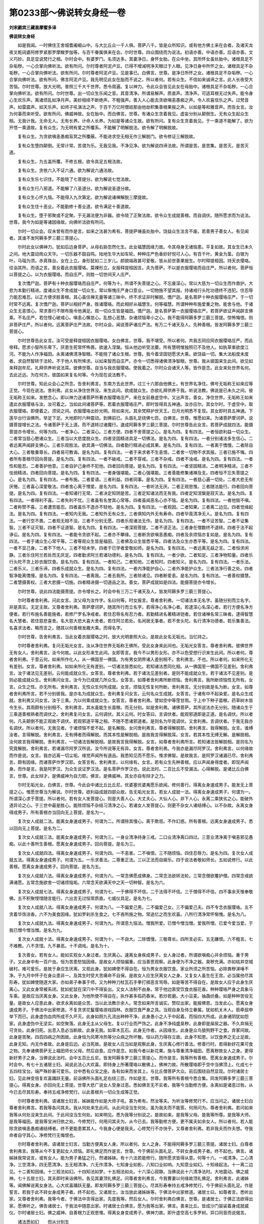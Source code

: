 第0233部～佛说转女身经一卷
==============================

**刘宋罽宾三藏昙摩蜜多译**

**佛说转女身经**


　　如是我闻。一时佛住王舍城耆阇崛山中。与大比丘众一千人俱。菩萨八千。皆是众所知识。或有他方佛土来在会者。及诸天龙夜叉乾闼婆阿修罗紧那罗摩睺罗伽等。与百千眷属俱来在会。尔时世尊。四众围绕而为说法。初语亦善。中语亦善。后语亦善。文义巧妙。具足显说梵行之相。尔时会中。有婆罗门。名须达多。其妻净日。身怀女胎。在众中坐。其所怀女虽处胎中。诸根具足不杂垢秽。一心合掌向佛听法。欲有所问。尔时尊者阿泥卢豆。已得不增减明净天眼过于人眼。见净日身中所怀之女。诸根具足不杂垢秽。一心合掌向佛听法。欲有所问。尔时尊者阿泥卢豆。见是事已。白佛言。世尊。是净日所怀之女。诸根具足不杂垢秽。一心合掌向佛听法。欲有所问。佛言阿泥卢豆。我先明见此女在胎而不说之。所以者何。若有众生。不信如来诚谛之言。此人长夜受大苦恼。尔时世尊。放大光明。普照三千大千世界。悉令周遍。复以神力。令此众会皆见此女在母胎中。诸根具足不杂垢秽。一心合掌向佛听法。欲有所问。尔时世尊。出一切众生乐闻之音。其音清净。所谓易解声。质直声。清净声。可适耳根无过失声。能令身心生欢乐声。离诸烦乱如净月声。美妙相续不断绝声。不粗强声。善入人心能去贪欲嗔恚愚痴之声。令人欢喜信乐之声。过梵音声。如雷震声。如天乐声。如师子吼演法之声。于百千万亿阿僧祇那由他劫积集善根果报之声。以如是等和雅音声。而告女言。汝为何事而来听受。欲有所问。佛威神故。女在胎中。而白佛言。世尊。有诸众生贪着我见。虚妄分别从颠倒生。无有众生起众生相。无我计我。无命无人。无有长养。计命人长养。为如是等诸众生故。欲有所问。复有众生贪着我见。于一乘道不能解了。欲为开悟一乘道故。复有众生。为无明有爱之所覆系。不能解了明解脱法。欲令解了明解脱故。

　　复有众生。为贪欲嗔恚愚痴盲冥之所覆蔽。不能进求空无相无作三解脱门。欲令修证三解脱故。

　　复有众生堕四颠倒。无常计常。苦谓为乐。无我见我。不净见净。欲为解说四谛法故。所谓是苦。是苦集。是苦灭。是苦灭道。

　　复有众生。为五盖所覆。不修五根。欲令具足五根法故。

　　复有众生。贪依六入不证六通。欲为解说六通法故。

　　复有众生乐七识住。不能晓了七菩提分。欲为解说七觉法故。

　　复有众生行八邪道。不能解了八圣道分。欲为解说圣道分故。

　　复有众生心怀九恼。不能得入九次第定。欲为解说诸禅解脱三摩提故。

　　复有众生住十恶业。不能勤修十善业道。欲令满足十善道故。

　　复有众生。堕于邪聚或不定聚。于无漏法便为非器。欲令晓了正聚法故。欲令众生成就善根。而自调伏。随所愿求而为说法。世尊。我今为如是等诸因缘故。向佛听法欲有所问。

　　尔时一切众会。叹未曾有而作是言。如来之法甚为希有。菩提萨埵虽处胎中。饶益众生法言不废。若善男子善女人。有见闻者。其谁不发阿耨多罗三藐三菩提心。

　　尔时此女以佛神力。犹如后边身菩萨。从母右胁忽然化生。此女福慧因缘力故。令其母身无诸恼患。平复如故。其女生已未久之间。地大震动雨众天华。一切乐器不鼓自鸣。陆地生华大如车轮。种种庄严色香妙好悦可人心。有百千叶。黄金为茎。白银为叶。马瑙为须。赤真珠台。女在上立。身形犹如二三岁儿。颜貌端政甚可爱敬。皆从前世善果报生。尔时释提桓因。持天衣璎珞。往诣其所。而语之言。善女着此衣服璎珞。莫裸形立。女报释提桓因言。夫为菩萨。不以是衣服璎珞而自庄严。所以者何。菩萨恒以菩提之心。以为衣服璎珞。而自庄严。则胜一切世间天人庄严。

　　复次憍尸迦。菩萨有十种衣服璎珞而自庄严。何等为十。所谓不失菩提之心。不忘废深心。常以大慈为一切众生而作救护。大悲为本勤行精进。度诸众生不舍成就一切众生。常以惭愧庄严身口意业。一切物施不望其报。持诸戒行头陀功德终不违犯。住忍辱力能忍难忍。以正方便求胜善根。其心虽住禅无量等诸三昧中。终不求证非时解脱。憍尸迦。是名菩萨十种衣服璎珞庄严。于一切时常不远离。复次憍尸迦。菩萨以相好严身。胜诸璎珞。而此相好从福慧生。何等福慧。所谓种种布施爱重之物。能舍与他。于诸众生无恚恨心。常求善行不限布施令他满足。观一切众生皆是福田。憍尸迦。是名菩萨第一衣服璎珞庄严。若菩萨欲证声闻辟支佛乘。不名庄严。若住悭心破戒心。嗔恚心懈怠心。乱想心恶慧。杂诸烦恼卑小之心。我不能得阿耨多罗三藐三菩提。惊怖悔恨。则非菩萨庄严。所以者何。远离菩萨庄严法故。尔时众会。闻说菩萨诸庄严法。有万二千诸天及人。先种善根。皆发阿耨多罗三藐三菩提心。

　　尔时世尊告此女言。汝可受是释提桓因衣服璎珞。女白佛言。世尊。我不堪受。所以者何。共我志同应同衣服璎珞庄严。而此帝释。愿求小智所乐卑下。厌患生死常怀怖畏。欲速入涅槃。恒从他边听受法要。所有慧明惟独照已不及他人。如执草束欲度江河。不能为人作净福田。永离诸佛清净智眼。不能晓了诸众生根。世尊。我今着坚固铠愿求大乘。欲饶益一切。集大法船度未度者。求自然智转于法轮。不于他人有所悕求。以如来智而自庄严。亦令一切悉得诸佛清净智眼。世尊。我从彼国来生此间。欲见如来释迦牟尼。礼拜供养听说法耳。彼佛世尊。自当与我衣服璎珞。使我着之。尔时众会诸天人等。皆作是念。此女来处世界名何。去此近远。为在何方。彼国如来复名何等。今为现在说法教不。

　　尔时世尊。知此众会心之所念。告舍利弗言。东南方去此世界。过三十六那由他佛土。有世界名净住。佛号无垢称王如来应等正觉。今现在说法。舍利弗。此女从净住世界没。来生此间。欲成就众生。亦欲礼拜供养于我。听说法教。佛说是已未久之间。彼无垢称王如来。发愍念心。即以神力送诸菩萨所著衣服璎珞庄严。来在女前悬虚空中。又出声言。善女。净住世界。无垢称王如来遣此衣服璎珞与汝。汝可着之。当如此间诸菩萨等。若着衣服璎珞庄严。即时皆得具五神通。汝亦应尔。其女尔时。于虚空中。取衣服璎珞。即便着之。须臾之间。衣服璎珞出妙光明。除如来光。其余梵释护世天王。日月光明悉不复现。其女即时具五神通。下莲华台行诣佛所。举足下足。大地即时六种震动。到佛前已。头面礼足绕佛七匝。白佛言。世尊。惟愿如来。为诸菩萨摩诃萨。说摄菩提增长之法。令诸菩萨于无上道。而不退转过诸魔行。速成阿耨多罗三藐三菩提。尔时世尊告此女言。若菩萨成就四法。能摄菩提亦令增长。何等为四。一者净心。二者深心。三者方便。四者不舍菩提之心。是名为四。复有四法。一者恒欲利益一切众生。二者常当慈心愍诸众生。三者当以大悲度脱众生。四者坚固精进具足一切佛法。是名为四。复有四法。一者分别诸法多生信心。二者远离声闻辟支佛心。三者乐观胜法。欲具满一切佛法。四者勤行精进必成其果。是名为四。复有四法。一者离于憍慢。二者除自大心。三者敬重尊长。四者易可教诲。是名为四。复有四法。一者于来求者不生恚恨。二者舍一切物不求其报。三者已施不悔。四者所有善根尽回向菩提。是名为四。复有四法。一者不破戒。二者不穿戒。三者不杂戒。四者不浊戒。是名为四。复有四法。一者性和能忍。二者善护他意。三者自护己身终不犯他。四者回向菩提。是名为四。复有四法。一者坚固精进。二者明净精进。三者不怯弱精进。四者回向菩提。是名为四。复有四法。一者身强堪能。二者心强堪能。三者善能修集诸禅及支。四者恒不忘失菩提之心。是名为四。复有四法。一者布施。二者爱语。三者利益。四者同事。是名为四。复有四法。一者慈心遍一切处。二者大悲无有厌惓。三者喜心深爱敬法。四者舍心离于憎爱。是名为四。复有四法。一者听法无厌。二者正观思惟。三者随法能行。四者回向菩提。是名为四。复有四法。一者知诸行无常。二者决定知阴是苦。三者定知诸法而无有我。四者定知涅槃是寂灭法。是名为四。复有四法。一者得利不喜。二者失利不忧。三者虽有名誉其心常等。四者虽闻恶名心亦不恼。是名为四。复有四法。一者他毁不嗔。二者称赞不喜。三者遭苦能忍。四者虽乐不逸亦不轻他。是名为四。复有四法。一者观因。二者知果。三者离二边见。四者觉缘起法。是名为四。复有四法。一者知内无我。二者知外无有众生。三者俱知内外无有寿命。四者毕竟清净无人。是名为四。复有四法。一者行空不畏。二者观无相不没。三者不分别无愿。四者乐观诸法无作。是名为四。复有四法。一者不证苦智。二者不证集智。三者不证灭智。四者不证道智。是名为四。复有四法。一者深观菩提。二者不谤正法。三者身在僧数终不退转。四者于法不起诤讼。是名为四。复有四法。一者能令贪欲不起。二者亦不攀缘。三者断贪欲嗔恚愚痴。四者及余烦恼亦复如是。是名为四。复有四法。一者于诸众生心常平等。二者等观众生皆是福田。三者佛及众生皆悉平等。四者法及众生亦悉平等。是名为四。复有四法。一者不显己身。二者不下他人。三者不轻未学。四者于已学者爱敬如师。是名为四。复有四法。一者远离无益之言。二者恒求闲静。三者乐住阿兰若处而无厌足。四者勤求阿兰若诸功德利。是名为四。复有四法。一者少欲。二者知足。三者净物知量。四者乐行头陀不贪上妙衣服饮食。是名为四。复有四法。一者知己。二者知他。三者知时。四者知义。是名为四。复有四法。一者乐法。二者乐义。三者乐谛。四者乐成就众生。是名为四。复有四法。一者内净能护自心。二者外净能护众生。三者法净行善之处。四者智净能离憍慢。是名为四。复有四法。一者离我。二者去我所。三者除诸见。四者断爱恚。是名为四。复有四法。一者善权摄慧。二者慧摄善权。三者大悲摄一切施。四者精进摄一切道品之法。善女。菩萨成就如是四法。能摄菩提亦令增长。

　　尔时世尊。说此四法能摄菩提。亦令增长之。时会中有三万二千诸天及人。皆发阿耨多罗三藐三菩提心。

　　尔时尊者舍利弗。问此女言。汝父母为汝作字。名曰何等。时女报言。尊者舍利弗。一切诸法本无名字。虽随分别而立名字。非是真实。无定主故。又尊者舍利弗。菩萨摩诃萨。随其所行而立名字。若得净心名净心者。若逮深心名深心者。若行方便名净方便者。若行布施名善能施者。若修尸罗名净戒者。若住忍辱名有忍力者。若勤精进名著精进铠者。若住诸禅名常三昧者。逮得智慧名大慧者。若住慈悲喜舍。名大慈大悲大喜大舍者。若住阿兰若处。名闲居无事者。若不舍头陀。名行清净功德者。若乐集善法。名喜求法者。略而言之。随其以何善根发趣大乘。而得名字。

　　尔时世尊。告舍利弗言。当此女着衣服璎珞之时。放大光明普照大众。是故此女名无垢光。当忆持之。

　　尔时尊者舍利弗。复问无垢光女言。汝从净住世界无垢称王佛所。受此女身来此间也。无垢光女答言。尊者舍利弗。彼佛世界无有女人。舍利弗言。汝今何故。以此女形来生此间。女即答言。我今不以男形女形。亦不以色受想行识来生此间。所以者何。尊者舍利弗。于意云何。如来所作化人。从一佛国至一佛国。为有男女阴界诸入差别相不。舍利弗言。不也。所以者何。如来所化无有差别。女言。尊者舍利弗。如如来所化无有差别。一切诸法皆悉如化。若知诸法悉同化相。从一佛国至一佛国不见差别。舍利弗言。汝于诸法见无差别。云何能成就众生。女答言。尊者舍利弗。若于诸法见差别者。是则不能成就众生。若于诸法不见差别。是则必能成就众生。舍利弗问女言。汝今为已成就几所众生。女答言。如尊者舍利弗所断烦恼。舍利弗言。我所断烦恼性无所有。女言。众生之性。亦无所有。舍利弗言。无性众生何所成就。女言。烦恼无性复何所断。舍利弗言。无分别故是名为断。女言。如尊者舍利弗所言。若不分别彼我。是亦名为成就众生。舍利弗复问女言。云何名众生成就。女答言。于诸有中不起染爱。是名众生成就。舍利弗又问女言。汝于三乘。为以何乘成就众生。女答言。尊者舍利弗。譬如空中等霔甘雨。于上中下种子苗稼。药草树木皆令生长。其雨颇有分别相不。舍利弗言。其水虽能生长苗稼。而无分别。如是舍利弗。诸佛菩萨。其所说法亦无分别。随诸众生于三乘道善根熟者而调伏之。舍利弗复问女言。云何调伏。其义云何。时女答曰。言调伏者。能观邪道即是正道。是名调伏。所以者何。凡夫颠倒不能正观故不调伏。若观邪道平等之相。不随不愿诸邪道者。是则名为毕竟调伏。又舍利弗。言调伏者。于我无我亦名调伏。所以者何。无我见者。于诸烦恼不爱不起。是名解脱。女问舍利弗言。尊者得解脱耶。舍利弗言。我得解脱。女言。谁缚汝者。言得解脱。舍利弗言。无有缚者而得解脱。而其本性是解脱相。是故我言得解脱耳。女言。若其本性无缚无解。是解脱相。汝何故言我得解脱。舍利弗言。一切诸法皆解脱相。是故我言我得解脱。女言。如尊者舍利弗所言。若知诸法皆解脱相。是则名为究竟解脱。舍利弗言。若诸漏尽阿罗汉所说。汝今所说等无有异。女言。尊者舍利弗。今我亦是漏尽阿罗汉。舍利弗言。以何缘故而作是说。女言。我亦远离一切尘垢。缘觉声闻所有道品。我悉知见而不愿乐。惟求佛智。是故我言。是阿罗汉诸漏已尽。舍利弗言。颇有因缘。而诸菩萨作罗汉耶。女答言有。舍利弗言。以何缘有。女言。若有众生先种善根。应以声闻身得度者。即现声闻身。而作是言。我是阿罗汉。为众生说证罗汉法。是名菩萨作罗汉也。说此法时。二百比丘不受漏法。心得解脱。是诸比丘白佛言。世尊。此女辩才。是佛威神为自力耶。佛言。是佛威神。其女亦自有辩才之力。

　　尔时无垢光女。白佛言。世尊。今此会中诸比丘比丘尼。优婆塞优婆夷愿乐欲闻。修何善行。得离女身速成男子。能发无上菩提之心。惟愿世尊当为解说。尔时世尊。欲利益成就四部众故。告无垢光女言。若女人成就一法。得离女身速成男子。何谓为一。所谓深心求于菩提。所以者何。若有女人发菩提心。则是大善人心。大丈夫心。大仙人心。非下人心。永离二乘狭劣之心。能破外道异论之心。于三世中最是胜心。能除烦恼不杂结习清净之心。若诸女人发菩提心。则更不杂女人诸结缚心。以不杂故。永离女身得成男子。所有善根亦当回向无上菩提。是名为一。

　　复次女人成就二法。能离女身速成男子。何谓为二。所谓除其慢心。离于欺诳。不作幻惑。所有善根。远离女身速成男子。悉以回向无上菩提。是名为二。

　　复次女人成就三法。能离女身速成男子。何谓为三。一身业清净持身三戒。二口业清净离口四过。三意业清净离于嗔恚邪见愚痴。以此十善所生善根。愿离女身速成男子。回向菩提。是名为三。

　　复次女人成就四法。得离女身速成男子。何谓为四。一不恚害。二不嗔恨。三不随烦恼。四住忍辱力。是名为四。复次女人成就五法。得离女身速成男子。何谓为五。一乐求善法。二尊重正法。三以正法而自娱乐。四于说法者敬如师长。五如说修行。以此善根。愿离女身速成男子。回向菩提。是名为五。

　　复次女人成就六法。得离女身速成男子。何谓为六。一常念佛愿成佛身。二常念法欲转法轮。三常念僧欲覆护僧。四常念戒欲满诸愿。五常念施欲舍一切诸烦恼垢。六常念天欲满天中之天一切种智。是名为六。

　　复次女人成就七法。得离女身速成男子。何谓为七。一于佛得不坏信。二于法得不坏信。三于僧得不坏信。四不事余天惟奉敬佛。五不积聚悭惜随言能行。六出言无过恒常质直。七威仪具足。是名为七。

　　复次女人成就八法。得离女身速成男子。何谓为八。一不偏爱己男。二不偏爱己女。三不偏爱己夫。四不专念衣服璎珞。五不贪着华饰涂香。六不为美食因缘。犹如罗刹杀生食之。七不吝所施之物。常追忆之而生欢喜。八所行清净常怀惭愧。是名为八。

　　复次女人成就九法。得离女身速成男子。何谓为九。所谓息九恼法。憎我所爱。已憎今憎当憎。爱我所憎。已爱今爱当爱。于我已憎今憎当憎。是名为九。

　　复次女人成就十法。得离女身速成男子。何谓为十。一不自大。二除憍慢。三敬尊长。四所言必实。五无嫌恨。六不粗言。七不难教。八不贪惜。九不暴恶。十不调戏。是名为十。

　　复次善女。若有女人。能如实观女人身过者。生厌离心。速离女身疾成男子。女人身过者。所谓欲嗔痴心并余烦恼。重于男子。又此身中有一百户虫。恒为苦患愁恼因缘。是故女人烦恼偏重。应当善思观察。此身便为不净之器。臭秽充满。亦如枯井空城破村。难可爱乐。是故于身应生厌离。又观此身。犹如婢使不得自在。恒为男女衣服饮食。家业所须之所苦恼。必除粪秽涕唾不净。于九月中怀子在身众患非一。及其生时受大苦痛命不自保。是故女人应生厌离女人之身。又复女人虽生在王宫。必当属他尽其形寿。犹如婢使随逐大家。亦如弟子奉事于师。又为种种刀杖瓦石手拳打掷恶言骂辱。如是等苦不得自在。是故女人应于此身生厌离心。又此女身常被系闭。犹如蛇鼠在深穴中不得妄出。又女人法制不由身。常于他边禀受饮食衣服花香。种种璎珞严身之具象马车乘。是故应当厌离女身。又此女身。为他所使不得自在。执作甚多捣药舂米。若炒若磨。大小豆麦。抽毳纺叠。如是种种苦役无量。是故女人应患此身。欲求永离如是众苦。当以此法教示余人。常念如来所言诚实。赞叹出家。能报佛恩。当发此心。愿离女身速成男子。于佛法中出家修道。不复贪求花鬘璎珞游戏园林。衣服饮食严身之具。当观自身及侍立眷属。犹如机关木人。筋牵屈申举下而已。此身虚伪血肉所成不久坏灭。此身如厕九孔流出种种不净。此身愚小之人于中起着。而恒四大所成。此身诸阴犹如怨家。此身虚伪中无坚实。如空聚落。此身无主从父母生。复以行业而严饰之。此身不净纯盛臭秽。此身即是屎尿之器。不久弃捐无可贪处。此身归死。出息入息必当断故。此身无我。如草木瓦石。此身无作者。从因缘生。此身是众鸟狼狗野干之食。弃冢间故。此身是苦聚。四百四病之所困故。此身恒为风寒冷热等分众病之所坏散。恒以药力得存立故。此身不知恩。以饮食养之无止足故。此身无知。内无作者故。此身是后边。必当死故。是故女人应当如是观察此身。生厌离心修行善法。修善行时。若得新好花果可食之物。先奉诸佛菩萨无上福田师长父母。然后自食。应作是念。如我今者以新花果。施与尊重清净福田。愿离秽故女人之身。更得新好男子之身。当佛说此法时。会中五百比丘尼。皆发阿耨多罗三藐三菩提心。而作是言。我等所有善根。愿离女身速成男子。尔时会中。有七十五诸居士妇。闻说此法心大欢喜。即持身上所著璎珞以散佛上。佛神力故。所散璎珞即于空中当佛顶上。化成七十五四柱宝台。端严殊妙甚可爱乐。台中悉有众宝之座。各有如来而坐其上。与比丘僧菩萨大众。前后围绕自然显现。尔时诸居士妇。见此神变倍复欢喜踊跃无量。前诣佛所头面礼足右绕三匝。作如是言。世尊。我等所有善根今悉合集。同发阿耨多罗三藐三菩提心。得离女身。亦回向无上菩提。世尊大悲广说女人受身过恶。悉如佛言无不实者。我等今当勤修方便。永离如是诸恶过咎。从今已去尽其形寿。奉持五戒净修梵行。以此善根共一切众生成等正觉。

　　尔时尊者舍利弗。语诸居士妇言。姊妹能作如是大师子吼。甚为希有。然汝等夫。为听汝等修梵行不。应当问之。诸居士妇白尊者舍利弗言。若我等各问其夫。我从何处来生此间。从此间没当生何处。虽为我夫而不能答。何用问为。尊者舍利弗。若问如来我等从何处没来生此间。于此间没当生何处。如来明见。悉为我等分别说之。是故如来。是我等父母。是我等所尊。是我等大师。是我等福田。是我等宝洲归依之处。今修梵行。何用问其夫为。从今已去。我等勤修方便。更不属夫如余女人。所以者何。若人能除贪欲嗔恚愚痴诸结缚者。终不更能患累其人。今我身心便是我夫。心修梵行不亦快乎。又尊者舍利弗。若非我夫而作夫想。夺我命者自守其心。净修梵行无悔恨也。

　　尔时尊者舍利弗。语诸居士妇言。当勤方便离女人身。所以者何。女人之身。不能得阿耨多罗三藐三菩提。诸居士妇。白尊者舍利弗言。我等从今不复更起女人烦恼。即礼佛足而作是言。世尊。今于佛前头面礼足。不转女身成男子者。终不起也。佛言。诸姊妹我常说言。或有女人。能为男子勇猛之行。然诸姊妹。有十六法若能修行。随所愿求皆得从意。何等十六。一戒清净。二心清净。三空清净。四无愿清净。五无相清净。六无作清净。七知身业如影。八知口业如响。九知意业如幻。十知缘起法。十一离二边见。十二善知因缘。十三观法如幻。十四知法如梦。十五相法如炎。十六深心寂静。当佛说此十六清净法时。大地震动。佛之威神。七十五居士妇。其夫即时来诣佛所。各见其妻顶礼佛足。问尊者舍利弗言。今我曹妻以何缘故顶礼佛足。舍利弗言。此诸姊等。闻佛解说离女身法。心大欢喜踊跃无量。即发阿耨多罗三藐三菩提心。尽其形寿奉持五戒净修梵行。今于佛前头面礼足。作是誓言。若我于此不转女身成男子者。终不起也。又诸居士。汝当放此诸姊妹等。于佛法中出家修道。诸居士曰。如尊者言。悉听出家。又尊者舍利弗。我等今者。于佛法中贪得出家。先度我等。然后女人。尔时舍利弗白佛言。世尊。是诸居士。于佛正法欲得出家。愿佛听之。佛告诸居士。于我法中随意出家。时诸居士白佛言。愿为我等出家。佛言。善来比丘。皆成沙门袈裟着身成就威仪。尔时诸居士妇。佛之威神。自善根力正观思惟。得离女身变成男子。佛神力故。即升虚空高七多罗树。异口同音而说偈言。

　　诸法悉如幻　　但从分别生

　　于第一义中　　无有男女相

　　幻师以幻术　　于四衢道中

　　化作男女像　　兵众共斗战

　　皆共相侵害　　其事非真实

　　我今观生死　　如幻无有异

　　如人于梦中　　造作种种事

　　以其无真实　　觉已无所见

　　谛观于我见　　惟是阴入界

　　无有真实体　　但从颠倒生

　　譬如水中月　　可见不可捉

　　法性同水月　　其实无去来

　　亦如热时炎　　见有动摇相

　　或见是河池　　而无有真实

　　诸法皆如炎　　其性无所有

　　但从颠倒生　　毕竟无有我

　　我本为女身　　而从颠倒生

　　今观男子身　　皆空无所有

　　若有能知空　　不应分别生

　　则于见中空　　身证无挂碍

　　是佛境界力　　复从宿福生

　　亦修现前法　　得离女人身

　　若有诸女人　　欲成男子身

　　当发菩提心　　所愿便成就

　　尔时转女身出家菩萨。从虚空中下顶礼佛足。语其本夫诸居士言。善知识。汝曹皆当发阿耨多罗三藐三菩提心。佛出世难。不生诸难亦复甚难。以大悲心为诸众生。发阿耨多罗三藐三菩提心。此亦复难。若人能发菩提之心。则为供养去来今佛。时诸比丘。语转女身诸菩萨言。汝曹皆是我等大善知识能教化我等。为众生故。发阿耨多罗三藐三菩提心。我等今于佛前发菩提心。愿未来世得成为佛。悉如世尊释迦牟尼如来阿罗呵三藐三佛陀。尔时转女身诸菩萨等白佛言。世尊。愿为我等出家。莫如善来比丘出家之法。亦不欲于声闻人边而得出家。尔时世尊。告弥勒菩萨。汝当为此诸善男子。如法出家。弥勒菩萨白佛言。唯然世尊。当为出家。

　　尔时无垢光女。诣其母所白言。阿婆当发阿耨多罗三藐三菩提心。若母发心。我为已报阿婆之恩。母言。我已发心。所以者何。汝于十月在我腹中。从是已来不生悭心破戒心。嗔恚懈怠乱念恶慧邪见贪欲嗔恚愚痴之心。常欢喜踊跃身心安乐。恒于梦中见诸如来共比丘僧。前后围绕而为说法。我于是时心自念言。今我腹中所怀之子。必是菩萨。我于梦中见于如来身心欢乐。即发阿耨多罗三藐三菩提心。汝今劝我。当随汝语重更发心。尔时无垢光女。左手之中自然而出上妙宝盖。持至母所而白母言。以此宝盖奉上如来。当发大愿为诸天世人。作法宝之盖。尔时净日夫人。取其宝盖奉上如来。发是愿言。以此善根。令我将来为诸天世人。作法宝之盖。尔时世尊。告舍利弗言。此无垢光女。游戏神通。从无垢称王佛国。现受女身来生此间。又舍利弗。此女本是菩萨。名无垢光。已于阿耨多罗三藐三菩提。而不退转。为成就众生故现受女身。非因行业。又舍利弗。汝见是七十五居士妇皆成男子者不。舍利弗言。已见。佛告舍利弗。皆是此女前世父母。舍利弗。无垢光女长夜发愿。若有众生是我父母者。必当令其于阿耨多罗三藐三菩提而不退转。又舍利弗。此三千大千世界。所有星宿其数易知。此无垢光女前世父母。受其劝导修行善法。于阿耨多罗三藐三菩提而不退转者。其数难知。

　　尔时无垢光女。前礼佛足而作是言。一切诸法无男无女。此言若实。令我女身化成男子。发此言时。三千大千世界六种震动。无垢光女女形即灭。变化成就相好庄严男子之身。尔时尊者舍利弗语无垢光菩萨言。仁者。未得阿耨多罗三藐三菩提。能作佛事。乃至如此甚为希有。无垢光菩萨。语尊者舍利弗。诚如所言。诸菩萨摩诃萨。大誓庄严。欲利益成就一切众生。甚为希有。譬如阿伽楼树所有华叶。但出阿伽楼香。如是诸菩萨摩诃萨。乃至发一心之善。皆为阿耨多罗三藐三菩提。恒出佛法功德之香。说是法时。会中万二千众生。发阿耨多罗三藐三菩提心。地大震动。虚空诸天雨种种华。诸天乐器不鼓自鸣。咸作是言。此无垢光菩萨。说真净法。若有众生闻其法者。深心信乐得大威势。离众患难修诸善行。若有女人得闻此经。当知此身最是后边。所以者何。此经广说女人之身种种过患。亦广解说种种诸行。得离女身清净法故。尔时世尊告阿难言。汝当受持此经读诵通利。为他解说广令流布。所以者何。阿难。若有女人。以种种珍宝满阎浮提。施佛世尊。以其善根求离女身复有女人。得闻此经信解欢喜。以其善根求离女身。阿难当知。闻此经名斯则疾矣。阿难白佛言。此经名何等。云何受持。佛言。阿难。此经名转女人身。亦名无垢光菩萨所问。复名无过称菩萨道教。当念受持。佛说是已。无垢光菩萨。并他方国土来会菩萨。及无垢光父母。长老阿难。时会诸天乾闼婆阿修罗人非人等。闻佛所说。皆大欢喜。作礼奉行。
